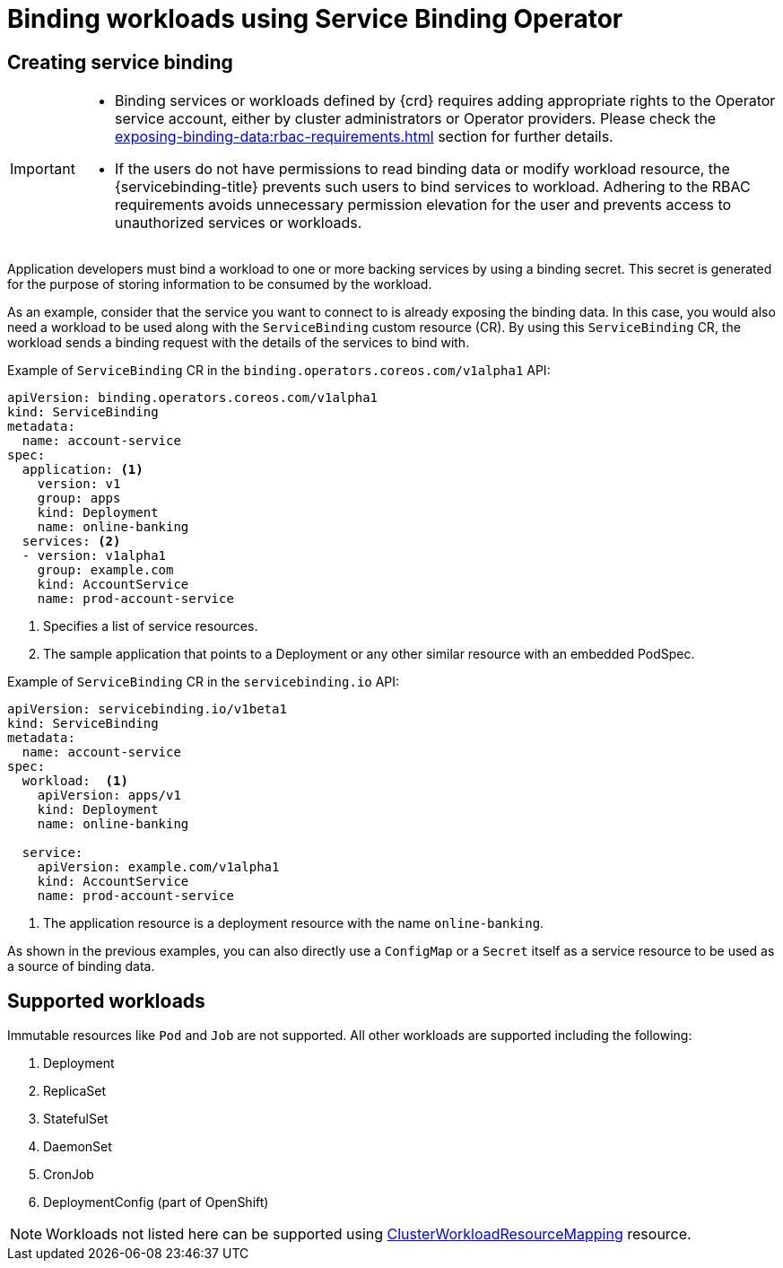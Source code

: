 [#binding-workloads-using-sbo]
= Binding workloads using Service Binding Operator

[#creating-service-binding]
== Creating service binding

[IMPORTANT]
====

* Binding services or workloads defined by {crd} requires adding appropriate rights to the Operator service account, either by cluster administrators or Operator providers. Please check the xref:exposing-binding-data:rbac-requirements.adoc[] section for further details.
* If the users do not have permissions to read binding data or modify workload resource, the {servicebinding-title} prevents such users to bind services to workload. Adhering to the RBAC requirements avoids unnecessary permission elevation for the user and prevents access to unauthorized services or workloads.
====

Application developers must bind a workload to one or more backing services by using a binding secret. This secret is generated for the purpose of storing information to be consumed by the workload.

As an example, consider that the service you want to connect to is already exposing the binding data. In this case, you would also need a workload to be used along with the `ServiceBinding` custom resource (CR). By using this `ServiceBinding` CR, the workload sends a binding request with the details of the services to bind with.

.Example of `ServiceBinding` CR in the `binding.operators.coreos.com/v1alpha1` API:
[source,yaml]
----
apiVersion: binding.operators.coreos.com/v1alpha1
kind: ServiceBinding
metadata:
  name: account-service
spec:
  application: <1>
    version: v1
    group: apps
    kind: Deployment
    name: online-banking
  services: <2>
  - version: v1alpha1
    group: example.com
    kind: AccountService
    name: prod-account-service
----
<1> Specifies a list of service resources.
<2> The sample application that points to a Deployment or any other similar resource with an embedded PodSpec.

.Example of `ServiceBinding` CR in the `servicebinding.io` API:
[source,yaml]
----
apiVersion: servicebinding.io/v1beta1
kind: ServiceBinding
metadata:
  name: account-service
spec:
  workload:  <1>
    apiVersion: apps/v1
    kind: Deployment
    name: online-banking

  service:
    apiVersion: example.com/v1alpha1
    kind: AccountService
    name: prod-account-service
----
<1> The application resource is a deployment resource with the name `online-banking`.

As shown in the previous examples, you can also directly use a `ConfigMap` or a `Secret` itself as a service resource to be used as a source of binding data.

[#supported-workloads]
== Supported workloads

Immutable resources like `Pod` and `Job` are not supported.  All other workloads are supported including the following:

1. Deployment
2. ReplicaSet
3. StatefulSet
4. DaemonSet
5. CronJob
6. DeploymentConfig (part of OpenShift)

NOTE: Workloads not listed here can be supported using xref:custom-path-injection.adoc#workload-resource-mapping[ClusterWorkloadResourceMapping] resource.
